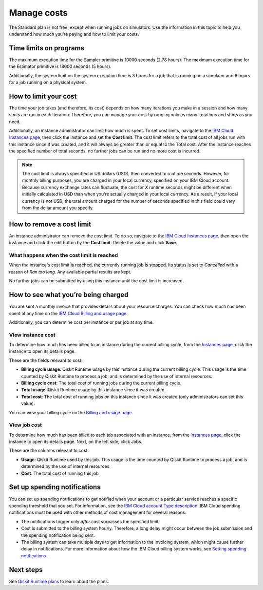Manage costs
############

The Standard plan is not free, except when running jobs on simulators. Use the information in this topic to help you understand how much you’re paying and how to limit your costs.

Time limits on programs
***********************

The maximum execution time for the Sampler primitive is 10000 seconds (2.78 hours). The maximum execution time for the Estimator primitive is 18000 seconds (5 hours).

Additionally, the system limit on the system execution time is 3 hours for a job that is running on a simulator and 8 hours for a job running on a physical system.

How to limit your cost
***********************

The time your job takes (and therefore, its cost) depends on how many iterations you make in a session and how many shots are run in each iteration. Therefore, you can manage your cost by running only as many iterations and shots as you need.

Additionally, an instance administrator can limit how much is spent. To set cost limits, navigate to the `IBM Cloud Instances page <https://cloud.ibm.com/quantum/instances>`__, then click the instance and set the **Cost limit**. The cost limit refers to the total cost of all jobs run with this instance since it was created, and it will always be greater than or equal to the Total cost. After the instance reaches the specified number of total seconds, no further jobs can be run and no more cost is incurred.

.. note::
   The cost limit is always specified in US dollars (USD), then converted to runtime seconds.  However, for monthly billing purposes, you are charged in your local currency, specified on your IBM Cloud account. Because currency exchange rates can fluctuate, the cost for `X` runtime seconds might be different when initially calculated in USD than when you're actually charged in your local currency.  As a result, if your local currency is not USD, the total amount charged for the number of seconds specified in this field could vary from the dollar amount you specify.

How to remove a cost limit
****************************

An instance administrator can remove the cost limit.  To do so, navigate to the `IBM Cloud Instances page <https://cloud.ibm.com/quantum/instances>`__, then open the instance and click the edit button by the **Cost limit**. Delete the value and click **Save**.

What happens when the cost limit is reached
~~~~~~~~~~~~~~~~~~~~~~~~~~~~~~~~~~~~~~~~~~~~

When the instance's cost limit is reached, the currently running job is stopped.  Its status is set to `Cancelled` with a reason of `Ran too long`. Any available partial results are kept. 

No further jobs can be submitted by using this instance until the cost limit is increased. 


How to see what you’re being charged
*************************************

You are sent a monthly invoice that provides details about your resource charges. You can check how much has been spent at any time on the `IBM Cloud Billing and usage page <https://cloud.ibm.com/billing>`__.

Additionally, you can determine cost per instance or per job at any time.

View instance cost
~~~~~~~~~~~~~~~~~~~~~~~~~~~~

To determine how much has been billed to an instance during the current billing cycle, from the `Instances page <https://cloud.ibm.com/quantum/instances>`__, click the instance to open its details page.

These are the fields relevant to cost:

- **Billing cycle usage**: Qiskit Runtime usage by this instance during the current billing cycle. This usage is the time counted by Qiskit Runtime to process a job, and is determined by the use of internal resources.
- **Billing cycle cost**: The total cost of running jobs during the current billing cycle.
- **Total usage**: Qiskit Runtime usage by this instance since it was created. 
- **Total cost**: The total cost of running jobs on this instance since it was created (only administrators can set this value).

You can view your billing cycle on the `Billing and usage page <https://cloud.ibm.com/billing>`__.

View job cost
~~~~~~~~~~~~~~~~

To determine how much has been billed to each job associated with an instance, from the `Instances page <https://cloud.ibm.com/quantum/instances>`__, click the instance to open its details page. Next, on the left side, click Jobs.

These are the columns relevant to cost:

- **Usage**: Qiskit Runtime used by this job. This usage is the time counted by Qiskit Runtime to process a job, and is determined by the use of internal resources.
- **Cost**: The total cost of running this job


Set up spending notifications
*******************************

You can set up spending notifications to get notified when your account or a particular service reaches a specific spending threshold that you set. For information, see the `IBM Cloud account Type description <https://cloud.ibm.com/docs/account?topic=account-accounts>`__. IBM Cloud spending notifications must be used with other methods of cost management for several reasons:

- The notifications trigger only *after* cost surpasses the specified limit.
- Cost is submitted to the billing system hourly. Therefore, a long delay might occur between the job submission and the spending notification being sent.
- The billing system can take multiple days to get information to the invoicing system, which might cause further delay in notifications. For more information about how the IBM Cloud billing system works, see `Setting spending notifications <https://cloud.ibm.com/docs/billing-usage?topic=billing-usage-spending>`__.

Next steps
******************

See `Qiskit Runtime plans <plans.html>`__ to learn about the plans.
